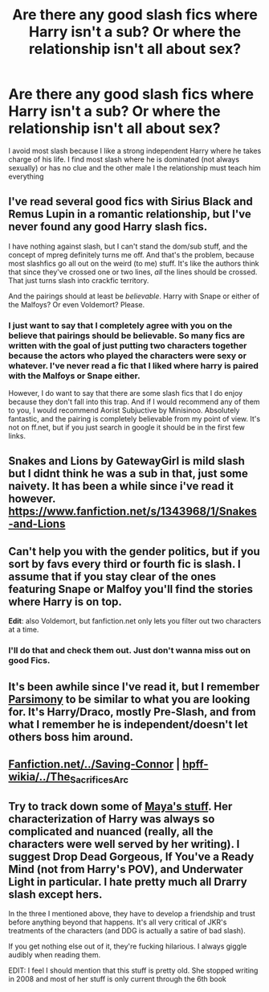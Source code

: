 #+TITLE: Are there any good slash fics where Harry isn't a sub? Or where the relationship isn't all about sex?

* Are there any good slash fics where Harry isn't a sub? Or where the relationship isn't all about sex?
:PROPERTIES:
:Author: commando678
:Score: 3
:DateUnix: 1404404996.0
:DateShort: 2014-Jul-03
:FlairText: Request
:END:
I avoid most slash because I like a strong independent Harry where he takes charge of his life. I find most slash where he is dominated (not always sexually) or has no clue and the other male I the relationship must teach him everything


** I've read several good fics with Sirius Black and Remus Lupin in a romantic relationship, but I've never found any good Harry slash fics.

I have nothing against slash, but I can't stand the dom/sub stuff, and the concept of mpreg definitely turns me off. And that's the problem, because most slashfics go all out on the weird (to me) stuff. It's like the authors think that since they've crossed one or two lines, /all/ the lines should be crossed. That just turns slash into crackfic territory.

And the pairings should at least be /believable/. Harry with Snape or either of the Malfoys? Or even Voldemort? Please.
:PROPERTIES:
:Score: 2
:DateUnix: 1404544490.0
:DateShort: 2014-Jul-05
:END:

*** I just want to say that I completely agree with you on the believe that pairings should be believable. So many fics are written with the goal of just putting two characters together because the actors who played the characters were sexy or whatever. I've never read a fic that I liked where harry is paired with the Malfoys or Snape either.

However, I do want to say that there are some slash fics that I do enjoy because they don't fall into this trap. And if I would recommend any of them to you, I would recommend Aorist Subjuctive by Minisinoo. Absolutely fantastic, and the pairing is completely believable from my point of view. It's not on ff.net, but if you just search in google it should be in the first few links.
:PROPERTIES:
:Author: boomming
:Score: 1
:DateUnix: 1404687247.0
:DateShort: 2014-Jul-07
:END:


** Snakes and Lions by GatewayGirl is mild slash but I didnt think he was a sub in that, just some naivety. It has been a while since i've read it however.\\
[[https://www.fanfiction.net/s/1343968/1/Snakes-and-Lions]]
:PROPERTIES:
:Author: vash3g
:Score: 1
:DateUnix: 1404423380.0
:DateShort: 2014-Jul-04
:END:


** Can't help you with the gender politics, but if you sort by favs every third or fourth fic is slash. I assume that if you stay clear of the ones featuring Snape or Malfoy you'll find the stories where Harry is on top.

*Edit*: also Voldemort, but fanfiction.net only lets you filter out two characters at a time.
:PROPERTIES:
:Author: PKSTEAD
:Score: 1
:DateUnix: 1404431273.0
:DateShort: 2014-Jul-04
:END:

*** I'll do that and check them out. Just don't wanna miss out on good Fics.
:PROPERTIES:
:Author: commando678
:Score: 2
:DateUnix: 1404433739.0
:DateShort: 2014-Jul-04
:END:


** It's been awhile since I've read it, but I remember [[https://www.fanfiction.net/s/7337825/1/Parsimony][Parsimony]] to be similar to what you are looking for. It's Harry/Draco, mostly Pre-Slash, and from what I remember he is independent/doesn't let others boss him around.
:PROPERTIES:
:Author: LittleMissPeachy6
:Score: 1
:DateUnix: 1404440569.0
:DateShort: 2014-Jul-04
:END:


** [[https://www.fanfiction.net/s/2580283/1/Saving-Connor][Fanfiction.net/../Saving-Connor]] *|* [[http://reddit-hpff.wikia.com/wiki/The_Sacrifices_Arc][hpff-wikia/../The_Sacrifices_Arc]]
:PROPERTIES:
:Author: OutOfNiceUsernames
:Score: 1
:DateUnix: 1404466445.0
:DateShort: 2014-Jul-04
:END:


** Try to track down some of [[http://fuckyeah-drarry.tumblr.com/post/40443518591/the-complete-works-of-maya][Maya's stuff]]. Her characterization of Harry was always so complicated and nuanced (really, all the characters were well served by her writing). I suggest Drop Dead Gorgeous, If You've a Ready Mind (not from Harry's POV), and Underwater Light in particular. I hate pretty much all Drarry slash except hers.

In the three I mentioned above, they have to develop a friendship and trust before anything beyond that happens. It's all very critical of JKR's treatments of the characters (and DDG is actually a satire of bad slash).

If you get nothing else out of it, they're fucking hilarious. I always giggle audibly when reading them.

EDIT: I feel I should mention that this stuff is pretty old. She stopped writing in 2008 and most of her stuff is only current through the 6th book
:PROPERTIES:
:Score: 1
:DateUnix: 1404772997.0
:DateShort: 2014-Jul-08
:END:

